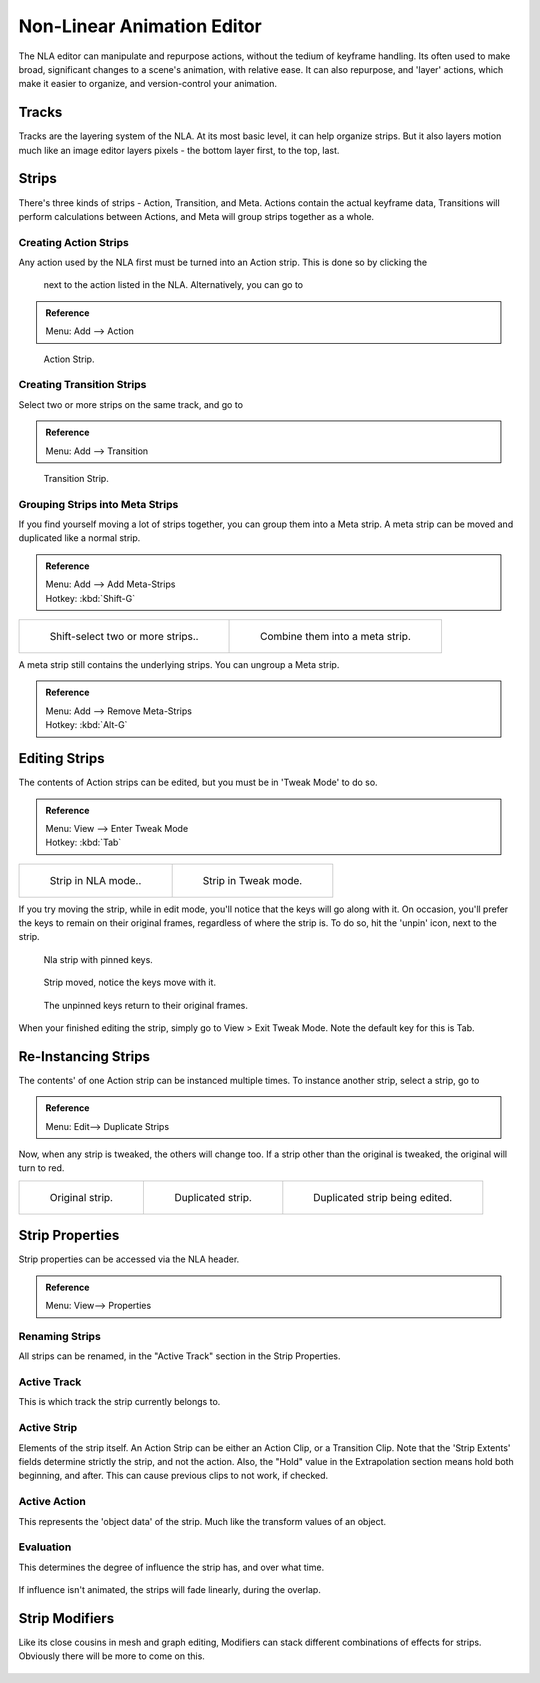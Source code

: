
..    TODO/Review: {{review
   |text=
   Needs clarification & updates.

   |fixes=[[User:Rking/Doc:2.6/Manual/Animation/Editors/NLA|X]]
   }} .


***************************
Non-Linear Animation Editor
***************************

The NLA editor can manipulate and repurpose actions, without the tedium of keyframe handling.
Its often used to make broad, significant changes to a scene's animation, with relative ease.
It can also repurpose, and 'layer' actions, which make it easier to organize,
and version-control your animation.


Tracks
======

Tracks are the layering system of the NLA. At its most basic level,
it can help organize strips. But it also
layers motion much like an image editor layers pixels - the bottom layer first, to the top,
last.


.. figure:: /images/NLA_track.jpg


Strips
======

There's three kinds of strips - Action, Transition, and Meta.
Actions contain the actual keyframe data,
Transitions will perform calculations between Actions,
and Meta will group strips together as a whole.


Creating Action Strips
----------------------

Any action used by the NLA first must be turned into an Action strip. This is done so by clicking the

.. figure:: /images/NLA_Snowflake.jpg


 next to the action listed in the NLA. Alternatively, you can go to

.. admonition:: Reference
   :class: refbox

   | Menu:     Add --> Action


.. figure:: /images/NLA_Action_Strip.jpg
   :width: 200px

   Action Strip.


Creating Transition Strips
--------------------------

Select two or more strips on the same track, and go to

.. admonition:: Reference
   :class: refbox

   | Menu:     Add --> Transition


.. figure:: /images/NLA-Basics_Transition.jpg
   :width: 200px

   Transition Strip.


Grouping Strips into Meta Strips
--------------------------------

If you find yourself moving a lot of strips together, you can group them into a Meta strip.
A meta strip can be moved and duplicated like a normal strip.

.. admonition:: Reference
   :class: refbox

   | Menu:     Add --> Add Meta-Strips
   | Hotkey:   :kbd:`Shift-G`


.. list-table::

   * - .. figure:: /images/NLA_meta_strips_01.jpg
          :width: 200px

          Shift-select two or more strips..

     - .. figure:: /images/NLA_meta_strips_02.jpg
          :width: 200px

          Combine them into a meta strip.


A meta strip still contains the underlying strips. You can ungroup a Meta strip.

.. admonition:: Reference
   :class: refbox

   | Menu:     Add --> Remove Meta-Strips
   | Hotkey:   :kbd:`Alt-G`


Editing Strips
==============

The contents of Action strips can be edited, but you must be in 'Tweak Mode' to do so.


.. admonition:: Reference
   :class: refbox

   | Menu:     View --> Enter Tweak Mode
   | Hotkey:   :kbd:`Tab`


.. list-table::

   * - .. figure:: /images/NLA_strip_NLA_Mode.jpg
          :width: 200px

          Strip in NLA mode..

     - .. figure:: /images/NLA_strip_EditMode.jpg
          :width: 200px

          Strip in Tweak mode.


If you try moving the strip, while in edit mode,
you'll notice that the keys will go along with it. On occasion,
you'll prefer the keys to remain on their original frames, regardless of where the strip is.
To do so, hit the 'unpin' icon, next to the strip.

.. figure:: /images/nla_pinned_01.jpg
   :width: 350px

   Nla strip with pinned keys.


.. figure:: /images/nla_pin_02.jpg
   :width: 350px

   Strip moved, notice the keys move with it.


.. figure:: /images/nla_pin_03.jpg
   :width: 350px

   The unpinned keys return to their original frames.


When your finished editing the strip, simply go to View > Exit Tweak Mode.
Note the default key for this is Tab.


Re-Instancing Strips
====================

The contents' of one Action strip can be instanced multiple times. To instance another strip,
select
a strip, go to

.. admonition:: Reference
   :class: refbox

   | Menu:     Edit--> Duplicate Strips


Now, when any strip is tweaked, the others will change too.
If a strip other than the original is tweaked,
the original will turn to red.

.. list-table::

   * - .. figure:: /images/NLA_original_strip.jpg
          :width: 200px

          Original strip.

     - .. figure:: /images/NLA_linked_duplicate.jpg
          :width: 200px

          Duplicated strip.

     - .. figure:: /images/NLA_linked_duplicate_edited.jpg
          :width: 200px

          Duplicated strip being edited.


Strip Properties
================

Strip properties can be accessed via the NLA header.

.. admonition:: Reference
   :class: refbox

   | Menu:     View--> Properties


Renaming Strips
---------------

All strips can be renamed, in the "Active Track" section in the Strip Properties.


.. figure:: /images/NLA_StripRename.jpg


Active Track
------------

This is which track the strip currently belongs to.


.. figure:: /images/ActiveTrack.jpg


Active Strip
------------

Elements of the strip itself. An Action Strip can be either an Action Clip,
or a Transition Clip. Note that the 'Strip Extents' fields determine strictly the strip,
and not the action.
Also, the "Hold" value in the Extrapolation section means hold both beginning, and after.
This can cause
previous clips to not work, if checked.


.. figure:: /images/ActiveStrip.jpg


Active Action
-------------

This represents the 'object data' of the strip. Much like the transform values of an object.


.. figure:: /images/ActionClip.jpg


Evaluation
----------

This determines the degree of influence the strip has, and over what time.


.. figure:: /images/Evaluation.jpg


If influence isn't animated, the strips will fade linearly, during the overlap.


.. figure:: /images/NLA_influence_strip.jpg


Strip Modifiers
===============

Like its close cousins in mesh and graph editing,
Modifiers can stack different combinations of effects for strips.
Obviously there will be more to come on this.


.. figure:: /images/Modifiers.jpg

